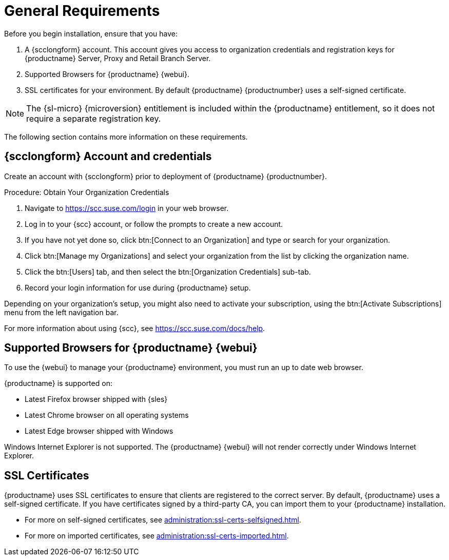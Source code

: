 [[installation-general-requirements]]
= General Requirements
ifeval::[{uyuni-content} == true]
:noindex:
endif::[]

Before you begin installation, ensure that you have:

. A {scclongform} account.
  This account gives you access to organization credentials and registration keys for {productname} Server, Proxy and Retail Branch Server.
. Supported Browsers for {productname} {webui}.
. SSL certificates for your environment.
  By default {productname} {productnumber} uses a self-signed certificate.

[NOTE]
====
The {sl-micro} {microversion} entitlement is included within the {productname} entitlement, so it does not require a separate registration key.
====

The following section contains more information on these requirements.


[[install.scc-register]]
== {scclongform} Account and credentials

Create an account with {scclongform} prior to deployment of {productname} {productnumber}.

[[creating.scc.account.mgr]]
.Procedure: Obtain Your Organization Credentials
. Navigate to https://scc.suse.com/login in your web browser.
. Log in to your {scc} account, or follow the prompts to create a new account.
. If you have not yet done so, click btn:[Connect to an Organization] and type or search for your organization.
. Click btn:[Manage my Organizations] and select your organization from the list by clicking the organization name.
. Click the btn:[Users] tab, and then select the btn:[Organization Credentials] sub-tab.
. Record your login information for use during {productname} setup.

Depending on your organization's setup, you might also need to activate your subscription, using the btn:[Activate Subscriptions] menu from the left navigation bar.

For more information about using {scc}, see https://scc.suse.com/docs/help.



[[installation-general-supportedbrowsers]]
== Supported Browsers for {productname} {webui}

To use the {webui} to manage your {productname} environment, you must run an up to date web browser.

{productname} is supported on:

* Latest Firefox browser shipped with {sles}
* Latest Chrome browser on all operating systems
* Latest Edge browser shipped with Windows

Windows Internet Explorer is not supported.
The {productname} {webui} will not render correctly under Windows Internet Explorer.



== SSL Certificates

{productname} uses SSL certificates to ensure that clients are registered to the correct server.
By default, {productname} uses a self-signed certificate.
If you have certificates signed by a third-party CA, you can import them to your {productname} installation.

* For more on self-signed certificates, see xref:administration:ssl-certs-selfsigned.adoc[].
* For more on imported certificates, see xref:administration:ssl-certs-imported.adoc[].





